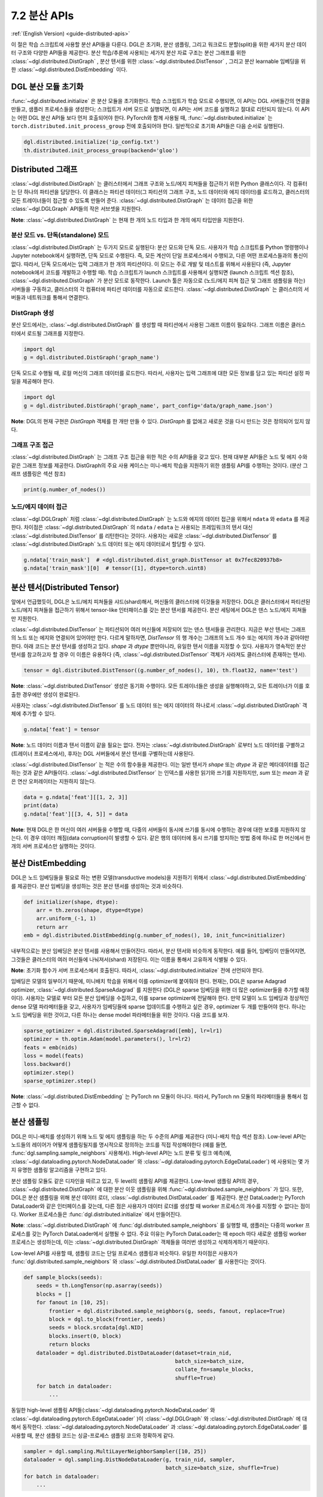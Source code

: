 .. _guide_ko-distributed-apis:

7.2 분산 APIs
--------------------

:ref:`(English Version) <guide-distributed-apis>`

이 절은 학습 스크립트에 사용할 분산 API들을 다룬다. DGL은 초기화, 분산 샘플링, 그리고 워크로드 분할(split)을 위한 세가지 분산 데이터 구조와 다양한 API들을 제공한다. 분산 학습/추론에 사용되는 세가지 분산 자료 구조는 분산 그래프를 위한 :class:`~dgl.distributed.DistGraph` , 분산 텐서를 위한 :class:`~dgl.distributed.DistTensor` , 그리고 분산 learnable 임베딩을 위한 :class:`~dgl.distributed.DistEmbedding` 이다.

DGL 분산 모듈 초기화
~~~~~~~~~~~~~~~~

:func:`~dgl.distributed.initialize` 은 분산 모듈을 초기화한다. 학습 스크립트가 학습 모드로 수행되면, 이 API는 DGL 서버들간의 연결을 만들고, 샘플러 프로세스들을 생성한다; 스크립트가 서버 모드로 실행되면, 이 API는 서버 코드를 실행하고 절대로 리턴되지 않는다. 이 API는 어떤 DGL 분산 API들 보다 먼저 호출되어야 한다. PyTorch와 함께 사용될 때, :func:`~dgl.distributed.initialize` 는 ``torch.distributed.init_process_group`` 전에 호출되어야 한다. 일반적으로 초기화 API들은 다음 순서로 실행된다.

.. code:: python

    dgl.distributed.initialize('ip_config.txt')
    th.distributed.init_process_group(backend='gloo')

Distributed 그래프
~~~~~~~~~~~~~~~~~

:class:`~dgl.distributed.DistGraph` 는 클러스터에서 그래프 구조와 노드/에지 피쳐들을 접근하기 위한 Python 클래스이다. 각 컴퓨터는 단 하나의 파티션을 담당한다. 이 클래스는 파티션 데이터(그 파티션의 그래프 구조, 노드 데이터와 에지 데이터)를 로드하고, 클러스터의 모든 트레이너들이 접근할 수 있도록 만들어 준다. :class:`~dgl.distributed.DistGraph` 는 데이터 접근을 위한 :class:`~dgl.DGLGraph` API들의 작은 서브셋을 지원한다.

**Note**: :class:`~dgl.distributed.DistGraph` 는 현재 한 개의 노드 타입과 한 개의 에지 타입만을 지원한다.

분산 모드 vs. 단독(standalone) 모드
^^^^^^^^^^^^^^^^^^

:class:`~dgl.distributed.DistGraph` 는 두가지 모드로 실행된다: 분산 모드와 단독 모드. 사용자가 학습 스크립트를 Python 명령행이나 Jupyter notebook에서 실행하면, 단독 모드로 수행된다. 즉, 모든 계산이 단일 프로세스에서 수행되고, 다른 어떤 프로세스들과의 통신이 없다. 따라서, 단독 모드에서는 입력 그래프가 한 개의 파티션이다. 이 모드는 주로 개발 및 테스트를 위해서 사용된다 (즉, Jupyter notebook에서 코드를 개발하고 수행할 때). 학습 스크립트가 launch 스크립트를 사용해서 실행되면 (launch 스크립트 섹션 참조), :class:`~dgl.distributed.DistGraph` 가 분산 모드로 동작한다. Launch 툴은 자동으로 (노드/에지 피쳐 접근 및 그래프 샘플링을 하는) 서버들을 구동하고, 클러스터의 각 컴퓨터에 파티션 데이터를 자동으로 로드한다. :class:`~dgl.distributed.DistGraph` 는 클러스터의 서버들과 네트워크를 통해서 연결한다.

DistGraph 생성
^^^^^^^^^^^^^

분산 모드에서는, :class:`~dgl.distributed.DistGraph` 를 생성할 때 파티션에서 사용된 그래프 이름이 필요하다. 그래프 이름은 클러스터에서 로드될 그래프를 지정한다.

.. code:: python

    import dgl
    g = dgl.distributed.DistGraph('graph_name')

단독 모드로 수행될 때, 로컬 머신의 그래프 데이터를 로드한다. 따라서, 사용자는 입력 그래프에 대한 모든 정보를 담고 있는 파티션 설정 파일을 제공해야 한다.

.. code:: python

    import dgl
    g = dgl.distributed.DistGraph('graph_name', part_config='data/graph_name.json')

**Note**: DGL의 현재 구현은 `DistGraph` 객체를 한 개만 만들 수 있다. `DistGraph` 를 없애고 새로운 것을 다시 만드는 것은 정의되어 있지 않다.

그래프 구조 접근
^^^^^^^^^^^^

:class:`~dgl.distributed.DistGraph` 는 그래프 구조 접근을 위한 적은 수의 API들을 갖고 있다. 현재 대부분 API들은 노드 및 에지 수와 같은 그래프 정보를 제공한다. DistGraph의 주요 사용 케이스는 미니-배치 학습을 지원하기 위한 샘플링 API를 수행하는 것이다. (분산 그래프 샘플링은 섹션 참조)

.. code:: python

    print(g.number_of_nodes())

노드/에지 데이터 접근
^^^^^^^^^^^^^^^^

:class:`~dgl.DGLGraph` 처럼 :class:`~dgl.distributed.DistGraph` 는 노드와 에지의 데이터 접근을 위해서 ``ndata`` 와 ``edata`` 를 제공한다. 차이점은 :class:`~dgl.distributed.DistGraph` 의 ``ndata`` / ``edata`` 는 사용되는 프레임워크의 텐서 대신 :class:`~dgl.distributed.DistTensor` 를 리턴한다는 것이다. 사용자는 새로운 :class:`~dgl.distributed.DistTensor` 를 :class:`~dgl.distributed.DistGraph` 노드 데이터 또는 에지 데이터로서 할당할 수 있다.

.. code:: python

    g.ndata['train_mask']  # <dgl.distributed.dist_graph.DistTensor at 0x7fec820937b8>
    g.ndata['train_mask'][0]  # tensor([1], dtype=torch.uint8)

분산 텐서(Distributed Tensor)
~~~~~~~~~~~~~~~~~~~~~~~~~~~

앞에서 언급했듯이, DGL은 노드/에치 피쳐들을 샤드(shard)해서, 머신들의 클러스터에 이것들을 저장한다. DGL은 클러스터에서 파티션된 노드/에지 피쳐들을 접근하기 위해서 tensor-like 인터패이스를 갖는 분산 텐서를 제공한다. 분산 세팅에서 DGL은 덴스 노드/에지 피쳐들만 지원한다.

:class:`~dgl.distributed.DistTensor` 는 파티션되어 여러 머신들에 저장되어 있는 덴스 텐서들을 관리한다. 지금은 부산 텐서는 그래프의 노드 또는 에지와 연결되어 있어야만 한다. 다르게 말하자면, `DistTensor` 의 행 개수는 그래프의 노드 개수 또는 에지의 개수과 같아야만 한다. 아래 코드는 분산 텐서를 생성하고 있다. `shape` 과 `dtype` 뿐만아니라, 유일한 텐서 이름을 지정할 수 있다. 사용자가 영속적인 분산 텐서를 참고하고자 할 경우 이 이름은 유용하다 (즉, :class:`~dgl.distributed.DistTensor` 객체가 사라져도 클러스터에 존재하는 텐서).

.. code:: python

    tensor = dgl.distributed.DistTensor((g.number_of_nodes(), 10), th.float32, name='test')

**Note**: :class:`~dgl.distributed.DistTensor` 생성은 동기화 수행이다. 모든 트레이너들은 생성을 실행해야하고, 모든 트레이너가 이를 호출한 경우에만 생성이 완료된다.

사용자는 :class:`~dgl.distributed.DistTensor` 를 노드 데이터 또는 에지 데이터의 하나로서 :class:`~dgl.distributed.DistGraph`  객체에 추가할 수 있다.

.. code:: python

    g.ndata['feat'] = tensor

**Note**: 노드 데이터 이름과 텐서 이름이 같을 필요는 없다. 전자는 :class:`~dgl.distributed.DistGraph` 로부터 노드 데이터를 구별하고(트레이너 프로세스에서), 후자는 DGL 서버들에서 분산 텐서를 구별하는데 사용된다. 

:class:`~dgl.distributed.DistTensor` 는 적은 수의 함수들을 제공한다. 이는 일반 텐서가 `shape` 또는 `dtype` 과 같은 메타데이터를 접근하는 것과 같은 API들이다. :class:`~dgl.distributed.DistTensor` 는 인덱스를 사용한 읽기와 쓰기를 지원하지만, `sum` 또는 `mean` 과 같은 연산 오퍼레이터는 지원하지 않는다.

.. code:: python

    data = g.ndata['feat'][[1, 2, 3]]
    print(data)
    g.ndata['feat'][[3, 4, 5]] = data

**Note**: 현재 DGL은 한 머신이 여러 서버들을 수행할 때, 다중의 서버들이 동시에 쓰기를 동시에 수행하는 경우에 대한 보호를 지원하지 않는다. 이 경우 데이터 깨짐(data corruption)이 발생할 수 있다. 같은 행의 데이터에 동시 쓰기를 방지하는 방법 중에 하나로 한 머신에서 한 개의 서버 프로세스만 실행하는 것이다.

분산 DistEmbedding
~~~~~~~~~~~~~~~~~

DGL은 노드 임베딩들을 필요로 하는 변환 모델(transductive models)을 지원하기 위해서 :class:`~dgl.distributed.DistEmbedding` 를 제공한다. 분산 임베딩을 생성하는 것은 분산 텐서를 생성하는 것과 비슷하다.

.. code:: python

    def initializer(shape, dtype):
        arr = th.zeros(shape, dtype=dtype)
        arr.uniform_(-1, 1)
        return arr
    emb = dgl.distributed.DistEmbedding(g.number_of_nodes(), 10, init_func=initializer)

내부적으로는 분산 임배딩은 분산 텐서를 사용해서 만들어진다. 따라서, 분산 텐서와 비슷하게 동작한다. 예를 들어, 임베딩이 만들어지면, 그것들은 클러스터의 여러 머신들에 나눠져서(shard) 저장된다. 이는 이름을 통해서 고유하게 식별될 수 있다.

**Note**: 초기화 함수가 서버 프로세스에서 호출된다. 따라서, :class:`~dgl.distributed.initialize` 전에 선언되야 한다.

임배딩은 모델의 일부이기 때문에, 미니배치 학습을 위해서 이를 optimizer에 붙여줘야 한다. 현재는, DGL은 sparse Adagrad optimizer, :class:`~dgl.distributed.SparseAdagrad` 를 지원한다 (DGL은 sparse 임베딩을 위핸 더 많은 optimizer들을 추가할 예정이다). 사용자는 모델로 부터 모든 분산 임베딩을 수집하고, 이를 sparse optimizer에 전달해야 한다. 만약 모델이 노드 임베딩과 정상적인 dense 모델 파라메터들을 갖고, 사용자가 임베딩들에 sparse 업데이트를 수행하고 싶은 경우, optimizer 두 개를 만들어야 한다. 하나는 노드 임베딩을 위한 것이고, 다른 하나는 dense model 파라메터들을 위한 것이다. 다음 코드를 보자.

.. code:: python

    sparse_optimizer = dgl.distributed.SparseAdagrad([emb], lr=lr1)
    optimizer = th.optim.Adam(model.parameters(), lr=lr2)
    feats = emb(nids)
    loss = model(feats)
    loss.backward()
    optimizer.step()
    sparse_optimizer.step()

**Note**: :class:`~dgl.distributed.DistEmbedding` 는 PyTorch nn 모듈이 아니다. 따라서, PyTorch nn 모듈의 파라메터들을 통해서 접근할 수 없다.

분산 샘플링
~~~~~~~~

DGL은 미니-배치를 생성하기 위해 노드 및 에지 샘플링을 하는 두 수준의 API를 제공한다 (미니-배치 학습 섹션 참조). Low-level API는 노드들의 레이어가 어떻게 샘플링될지를 명시적으로 정의하는 코드를 직접 작성해야한다 (예를 들면, :func:`dgl.sampling.sample_neighbors` 사용해서). High-level API는 노드 분류 및 링크 예측(예, :class:`~dgl.dataloading.pytorch.NodeDataLoader` 와
:class:`~dgl.dataloading.pytorch.EdgeDataLoader`) 에 사용되는 몇 가지 유명한 샘플링 알고리즘을 구현하고 있다.

분산 샘플링 모듈도 같은 디자인을 따르고 있고, 두 level의 샘플링 API를 제공한다. Low-level 샘플링 API의 경우, :class:`~dgl.distributed.DistGraph` 에 대한 분산 이웃 샘플링을 위해 :func:`~dgl.distributed.sample_neighbors` 가 있다. 또한, DGL은 분산 샘플링을 위해 분산 데이터 로더, :class:`~dgl.distributed.DistDataLoader` 를 제공한다. 분산 DataLoader는 PyTorch DataLoader와 같은 인터페이스를 갖는데, 다른 점은 사용자가 데이터 로더를 생성할 때 worker 프로세스의 개수를 지정할 수 없다는 점이다. Worker 프로세스들은 :func:`dgl.distributed.initialize` 에서 만들어진다.

**Note**: :class:`~dgl.distributed.DistGraph` 에 :func:`dgl.distributed.sample_neighbors` 를 실행할 때, 샘플러는 다중의 worker 프로세스를 갖는 PyTorch DataLoader에서 실행될 수 없다. 주요 이유는 PyTorch DataLoader는 매 epoch 마다 새로운 샘플링 worker 프로세스는 생성하는데, 이는 :class:`~dgl.distributed.DistGraph` 객체들을 여러번 생성하고 삭제하게하기 때문이다.

Low-level API를 사용할 때, 샘플링 코드는 단일 프로세스 샘플링과 비슷하다. 유일한 차이점은 사용자가 :func:`dgl.distributed.sample_neighbors` 와 :class:`~dgl.distributed.DistDataLoader` 를 사용한다는 것이다.

.. code:: python

    def sample_blocks(seeds):
        seeds = th.LongTensor(np.asarray(seeds))
        blocks = []
        for fanout in [10, 25]:
            frontier = dgl.distributed.sample_neighbors(g, seeds, fanout, replace=True)
            block = dgl.to_block(frontier, seeds)
            seeds = block.srcdata[dgl.NID]
            blocks.insert(0, block)
            return blocks
        dataloader = dgl.distributed.DistDataLoader(dataset=train_nid,
                                                    batch_size=batch_size,
                                                    collate_fn=sample_blocks,
                                                    shuffle=True)
        for batch in dataloader:
            ...

동일한 high-level 샘플링 API들(:class:`~dgl.dataloading.pytorch.NodeDataLoader` 와 :class:`~dgl.dataloading.pytorch.EdgeDataLoader` )이 :class:`~dgl.DGLGraph` 와 :class:`~dgl.distributed.DistGraph` 에 대해서 동작한다. :class:`~dgl.dataloading.pytorch.NodeDataLoader` 과 :class:`~dgl.dataloading.pytorch.EdgeDataLoader` 를 사용할 때, 분산 샘플링 코드는 싱글-프로세스 샘플링 코드와 정확하게 같다.

.. code:: python

    sampler = dgl.sampling.MultiLayerNeighborSampler([10, 25])
    dataloader = dgl.sampling.DistNodeDataLoader(g, train_nid, sampler,
                                                 batch_size=batch_size, shuffle=True)
    for batch in dataloader:
        ...


워크로드 나누기(Split workloads)
~~~~~~~~~~~~~~~~~~~~~~~~~~~~

모델을 학습하기 위해서, 사용자는 우선 데이터를 학습, 검증 그리고 테스트 셋으로 나눠야한다. 분산 학습에서는, 이 단계가 보통은 그래프를 파터션하기 위해 :func:`dgl.distributed.partition_graph` 를 호출하기 전에 일어난다. 우리는 데이터 split를 노드 데이 또는 에지 데이터로서 boolean array들에 저장하는 것을 권장한다. 노드 분류 테스크의 경우에 이 boolean array들의 길이는 그래프의 노드의 개수와 같고, 각 원소들은 노드가 학습/검증/테스트 셋에 속하는지를 지정한다. 링크 예측 테스크에도 비슷한 boolean array들을 사용해야 한다. :func:`dgl.distributed.partition_graph` 는 그래프 파티션 결과에 따라서 이 boolean array들을 나누고, 이를 그래프 파타션과 함께 저장한다.

분산 학습을 수행하는 동안에 사용자는 학습 노드들/에지들을 각 트레이너에게 할당해야 한다. 비슷하게, 검증 및 테스트 셋도 같은 방법으로 나눠야만 한다. DGL은 분산학습이 수행될 때 학습, 검증, 테스트 셋을 나누는 :func:`~dgl.distributed.node_split` 와 :func:`~dgl.distributed.edge_split` 를 제공한다. 이 두 함수는 그래프 파티셔닝 전에 생성된 boolean array들을 입력으로 받고, 그것들을 나누고 나눠진 부분을 로컬 트레이너에게 리턴한다. 기본 설정으로는 모든 부분들이 같은 개수의 노드와 에지를 갖도록 해준다. 이는 각 트레이너가 같은 크기의 미니-배치들을 갖는다고 가정하는 synchronous SDG에서 중요하다.

아래 예제는 학습 셋을 나누고, 노들의 서브셋을 로컬 프로세스에 리턴한다.

.. code:: python

    train_nids = dgl.distributed.node_split(g.ndata['train_mask'])

